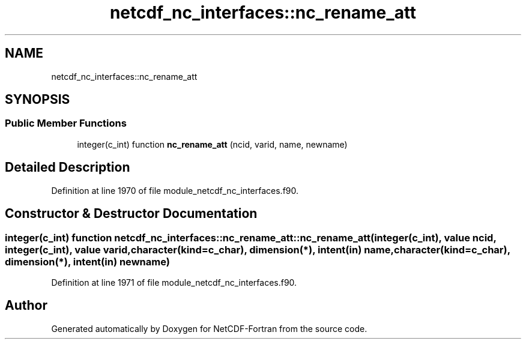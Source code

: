 .TH "netcdf_nc_interfaces::nc_rename_att" 3 "Wed Jan 17 2018" "Version 4.5.0-development" "NetCDF-Fortran" \" -*- nroff -*-
.ad l
.nh
.SH NAME
netcdf_nc_interfaces::nc_rename_att
.SH SYNOPSIS
.br
.PP
.SS "Public Member Functions"

.in +1c
.ti -1c
.RI "integer(c_int) function \fBnc_rename_att\fP (ncid, varid, name, newname)"
.br
.in -1c
.SH "Detailed Description"
.PP 
Definition at line 1970 of file module_netcdf_nc_interfaces\&.f90\&.
.SH "Constructor & Destructor Documentation"
.PP 
.SS "integer(c_int) function netcdf_nc_interfaces::nc_rename_att::nc_rename_att (integer(c_int), value ncid, integer(c_int), value varid, character(kind=c_char), dimension(*), intent(in) name, character(kind=c_char), dimension(*), intent(in) newname)"

.PP
Definition at line 1971 of file module_netcdf_nc_interfaces\&.f90\&.

.SH "Author"
.PP 
Generated automatically by Doxygen for NetCDF-Fortran from the source code\&.
